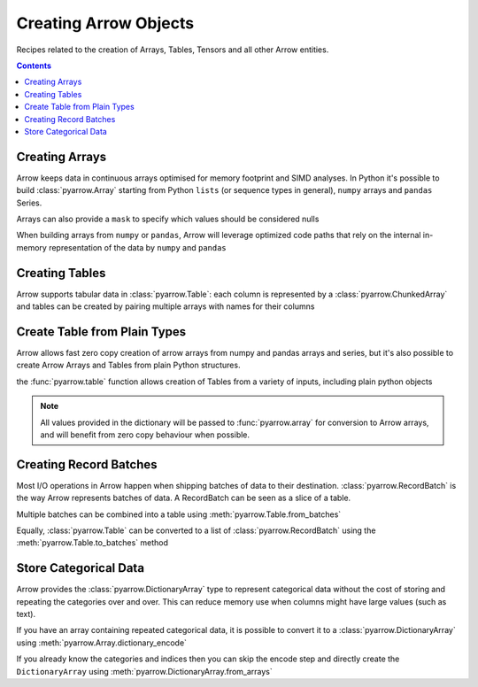 ======================
Creating Arrow Objects
======================

Recipes related to the creation of Arrays, Tables,
Tensors and all other Arrow entities.

.. contents::

Creating Arrays
===============

Arrow keeps data in continuous arrays optimised for memory footprint
and SIMD analyses. In Python it's possible to build :class:`pyarrow.Array`
starting from Python ``lists`` (or sequence types in general),
``numpy`` arrays and ``pandas`` Series.

.. testcode::

    import pyarrow as pa

    array = pa.array([1, 2, 3, 4, 5])

.. testcode::

    print(array)

.. testoutput::

    [
      1,
      2,
      3,
      4,
      5
    ]

Arrays can also provide a ``mask`` to specify which values should
be considered nulls

.. testcode::

    import numpy as np

    array = pa.array([1, 2, 3, 4, 5], 
                     mask=np.array([True, False, True, False, True]))

    print(array)

.. testoutput::

    [
      null,
      2,
      null,
      4,
      null
    ]

When building arrays from ``numpy`` or ``pandas``, Arrow will leverage
optimized code paths that rely on the internal in-memory representation
of the data by ``numpy`` and ``pandas``

.. testcode::

    import numpy as np
    import pandas as pd

    array_from_numpy = pa.array(np.arange(5))
    array_from_pandas = pa.array(pd.Series([1, 2, 3, 4, 5]))

Creating Tables
===============

Arrow supports tabular data in :class:`pyarrow.Table`: each column
is represented by a :class:`pyarrow.ChunkedArray` and tables can be created
by pairing multiple arrays with names for their columns

.. testcode::

    import pyarrow as pa

    table = pa.table([
        pa.array([1, 2, 3, 4, 5]),
        pa.array(["a", "b", "c", "d", "e"]),
        pa.array([1.0, 2.0, 3.0, 4.0, 5.0])
    ], names=["col1", "col2", "col3"])

    print(table)

.. testoutput::

    pyarrow.Table
    col1: int64
    col2: string
    col3: double

Create Table from Plain Types
=============================

Arrow allows fast zero copy creation of arrow arrays
from numpy and pandas arrays and series, but it's also
possible to create Arrow Arrays and Tables from 
plain Python structures.

the :func:`pyarrow.table` function allows creation of Tables
from a variety of inputs, including plain python objects

.. testcode::

    import pyarrow as pa

    table = pa.table({
        "col1": [1, 2, 3, 4, 5],
        "col2": ["a", "b", "c", "d", "e"]
    })

    print(table)

.. testoutput::

    pyarrow.Table
    col1: int64
    col2: string

.. note::

    All values provided in the dictionary will be passed to
    :func:`pyarrow.array` for conversion to Arrow arrays,
    and will benefit from zero copy behaviour when possible.

Creating Record Batches
======================

Most I/O operations in Arrow happen when shipping batches of data
to their destination.  :class:`pyarrow.RecordBatch` is the way
Arrow represents batches of data.  A RecordBatch can be seen as a slice
of a table.

.. testcode::

    import pyarrow as pa

    batch = pa.RecordBatch.from_arrays([
        pa.array([1, 3, 5, 7, 9]),
        pa.array([2, 4, 6, 8, 10])
    ], names=["odd", "even"])

Multiple batches can be combined into a table using 
:meth:`pyarrow.Table.from_batches`

.. testcode::

    second_batch = pa.RecordBatch.from_arrays([
        pa.array([11, 13, 15, 17, 19]),
        pa.array([12, 14, 16, 18, 20])
    ], names=["odd", "even"])

    table = pa.Table.from_batches([batch, second_batch])

.. testcode::

    print(table)

.. testoutput::

    pyarrow.Table
    odd: int64
    even: int64

Equally, :class:`pyarrow.Table` can be converted to a list of 
:class:`pyarrow.RecordBatch` using the :meth:`pyarrow.Table.to_batches`
method

.. testcode::

    record_batches = table.to_batches(max_chunksize=5)
    print(len(record_batches))

.. testoutput::

    2

Store Categorical Data
======================

Arrow provides the :class:`pyarrow.DictionaryArray` type
to represent categorical data without the cost of
storing and repeating the categories over and over.  This can reduce memory use
when columns might have large values (such as text).

If you have an array containing repeated categorical data,
it is possible to convert it to a :class:`pyarrow.DictionaryArray`
using :meth:`pyarrow.Array.dictionary_encode`

.. testcode::

    arr = pa.array(["red", "green", "blue", "blue", "green", "red"])

    categorical = arr.dictionary_encode()
    print(categorical)

.. testoutput::

    ...
    -- dictionary:
      [
        "red",
        "green",
        "blue"
      ]
    -- indices:
      [
        0,
        1,
        2,
        2,
        1,
        0
      ]

If you already know the categories and indices then you can skip the encode
step and directly create the ``DictionaryArray`` using 
:meth:`pyarrow.DictionaryArray.from_arrays`

.. testcode::

    categorical = pa.DictionaryArray.from_arrays(
        indices=[0, 1, 2, 2, 1, 0],
        dictionary=["red", "green", "blue"]
    )
    print(categorical)

.. testoutput::

    ...
    -- dictionary:
      [
        "red",
        "green",
        "blue"
      ]
    -- indices:
      [
        0,
        1,
        2,
        2,
        1,
        0
      ]
